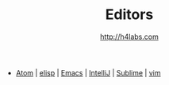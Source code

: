 #+STARTUP: showall
#+TITLE: Editors
#+AUTHOR: http://h4labs.com
#+EMAIL: melling@h4labs.com
#+HTML_HEAD: <link rel="stylesheet" type="text/css" href="/resources/css/myorg.css" />

 - [[file:atom.org][Atom]] | [[file:elisp.org][elisp]] | [[file:emacs.org][Emacs]] | [[file:intellij.org][IntelliJ]] | [[file:sublime.org][Sublime]] | [[file:vim.org][vim]]
